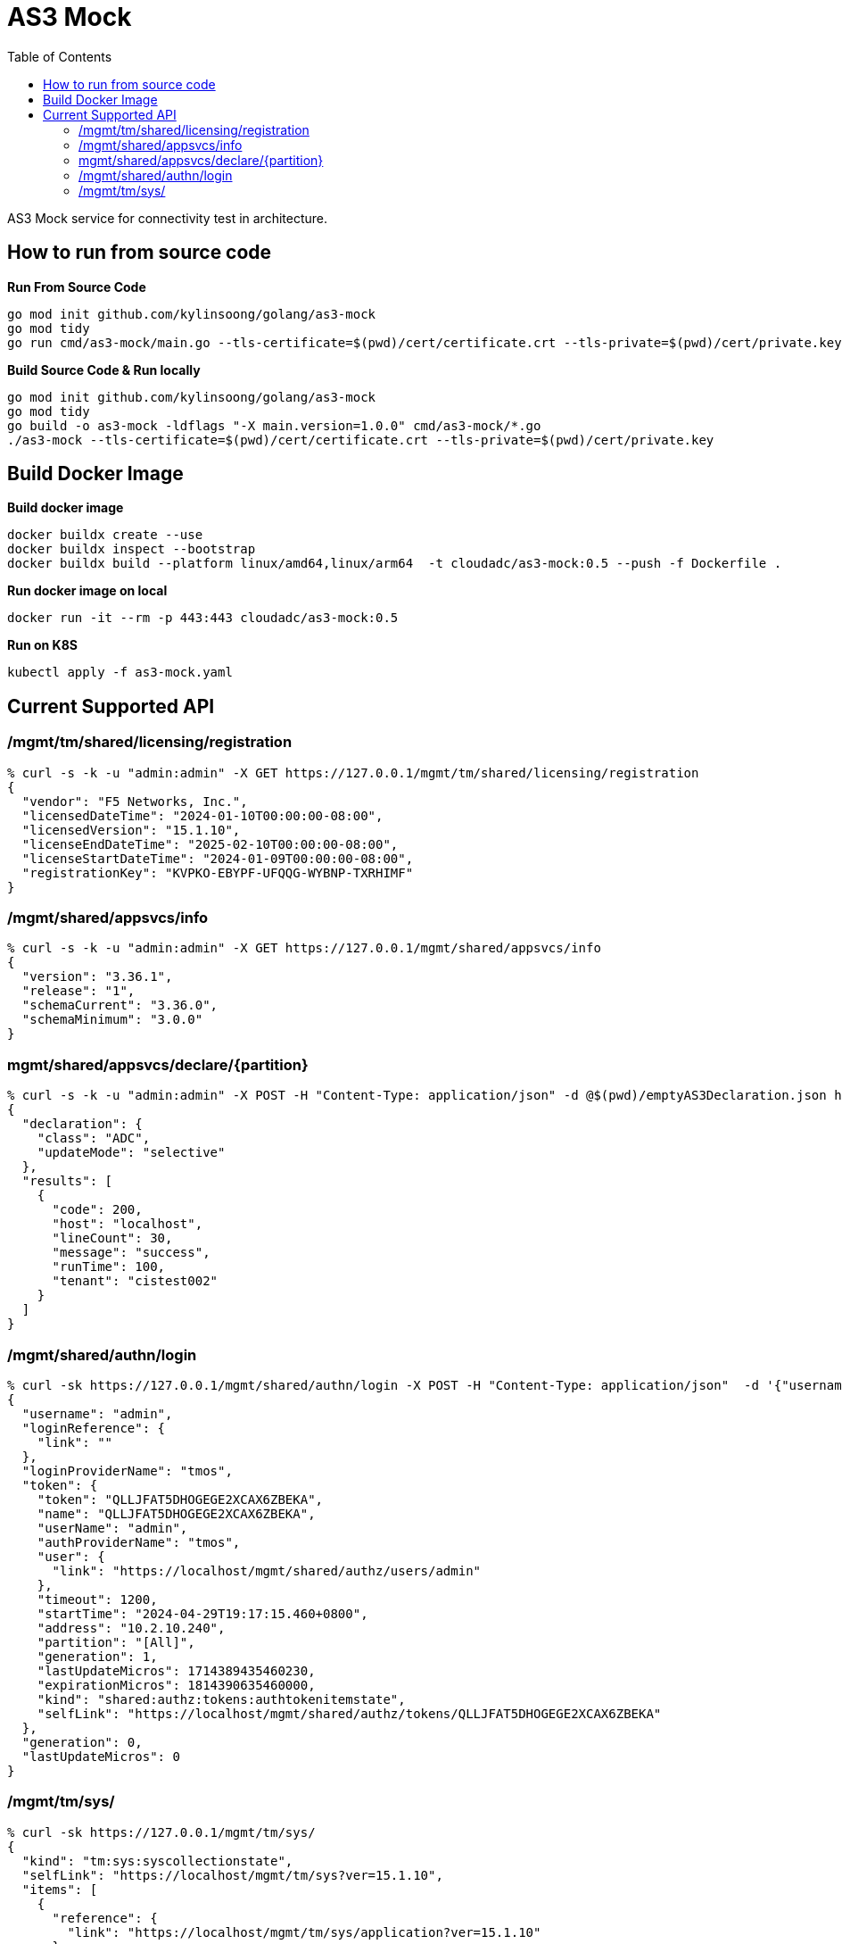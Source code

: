 = AS3 Mock
:toc: manual

AS3 Mock service for connectivity test in architecture.

== How to run from source code

[source, bash]
.*Run From Source Code*
----
go mod init github.com/kylinsoong/golang/as3-mock
go mod tidy
go run cmd/as3-mock/main.go --tls-certificate=$(pwd)/cert/certificate.crt --tls-private=$(pwd)/cert/private.key
----

[source, bash]
.*Build Source Code & Run locally*
----
go mod init github.com/kylinsoong/golang/as3-mock
go mod tidy
go build -o as3-mock -ldflags "-X main.version=1.0.0" cmd/as3-mock/*.go
./as3-mock --tls-certificate=$(pwd)/cert/certificate.crt --tls-private=$(pwd)/cert/private.key
----

== Build Docker Image

[source, bash]
.*Build docker image*
----
docker buildx create --use
docker buildx inspect --bootstrap
docker buildx build --platform linux/amd64,linux/arm64  -t cloudadc/as3-mock:0.5 --push -f Dockerfile .
----

[source, bash]
.*Run docker image on local*
----
docker run -it --rm -p 443:443 cloudadc/as3-mock:0.5
----

[source, bash]
.*Run on K8S*
----
kubectl apply -f as3-mock.yaml
----

== Current Supported API

=== /mgmt/tm/shared/licensing/registration

[source, bash]
----
% curl -s -k -u "admin:admin" -X GET https://127.0.0.1/mgmt/tm/shared/licensing/registration 
{
  "vendor": "F5 Networks, Inc.",
  "licensedDateTime": "2024-01-10T00:00:00-08:00",
  "licensedVersion": "15.1.10",
  "licenseEndDateTime": "2025-02-10T00:00:00-08:00",
  "licenseStartDateTime": "2024-01-09T00:00:00-08:00",
  "registrationKey": "KVPKO-EBYPF-UFQQG-WYBNP-TXRHIMF"
}
----

=== /mgmt/shared/appsvcs/info

[source, bash]
----
% curl -s -k -u "admin:admin" -X GET https://127.0.0.1/mgmt/shared/appsvcs/info
{
  "version": "3.36.1",
  "release": "1",
  "schemaCurrent": "3.36.0",
  "schemaMinimum": "3.0.0"
}
---- 

=== mgmt/shared/appsvcs/declare/{partition}

[source, bash]
----
% curl -s -k -u "admin:admin" -X POST -H "Content-Type: application/json" -d @$(pwd)/emptyAS3Declaration.json https://127.0.0.1/mgmt/shared/appsvcs/declare/cistest002 
{
  "declaration": {
    "class": "ADC",
    "updateMode": "selective"
  },
  "results": [
    {
      "code": 200,
      "host": "localhost",
      "lineCount": 30,
      "message": "success",
      "runTime": 100,
      "tenant": "cistest002"
    }
  ]
}
----

=== /mgmt/shared/authn/login

[source, bash]
----
% curl -sk https://127.0.0.1/mgmt/shared/authn/login -X POST -H "Content-Type: application/json"  -d '{"username":"admin", "password":"F5demo@666", "loginProviderName":"tmos"}'
{
  "username": "admin",
  "loginReference": {
    "link": ""
  },
  "loginProviderName": "tmos",
  "token": {
    "token": "QLLJFAT5DHOGEGE2XCAX6ZBEKA",
    "name": "QLLJFAT5DHOGEGE2XCAX6ZBEKA",
    "userName": "admin",
    "authProviderName": "tmos",
    "user": {
      "link": "https://localhost/mgmt/shared/authz/users/admin"
    },
    "timeout": 1200,
    "startTime": "2024-04-29T19:17:15.460+0800",
    "address": "10.2.10.240",
    "partition": "[All]",
    "generation": 1,
    "lastUpdateMicros": 1714389435460230,
    "expirationMicros": 1814390635460000,
    "kind": "shared:authz:tokens:authtokenitemstate",
    "selfLink": "https://localhost/mgmt/shared/authz/tokens/QLLJFAT5DHOGEGE2XCAX6ZBEKA"
  },
  "generation": 0,
  "lastUpdateMicros": 0
}
----

=== /mgmt/tm/sys/

[source, bash]
----
% curl -sk https://127.0.0.1/mgmt/tm/sys/
{
  "kind": "tm:sys:syscollectionstate",
  "selfLink": "https://localhost/mgmt/tm/sys?ver=15.1.10",
  "items": [
    {
      "reference": {
        "link": "https://localhost/mgmt/tm/sys/application?ver=15.1.10"
      }
    },
    {
      "reference": {
        "link": "https://localhost/mgmt/tm/sys/crypto?ver=15.1.10"
      }
    },
    {
      "reference": {
        "link": "https://localhost/mgmt/tm/sys/daemon-log-settings?ver=15.1.10"
      }
    },
    {
      "reference": {
        "link": "https://localhost/mgmt/tm/sys/diags?ver=15.1.10"
      }
    },
    {
      "reference": {
        "link": "https://localhost/mgmt/tm/sys/disk?ver=15.1.10"
      }
    },
    {
      "reference": {
        "link": "https://localhost/mgmt/tm/sys/dynad?ver=15.1.10"
      }
    },
    {
      "reference": {
        "link": "https://localhost/mgmt/tm/sys/ecm?ver=15.1.10"
      }
    },
    {
      "reference": {
        "link": "https://localhost/mgmt/tm/sys/file?ver=15.1.10"
      }
    },
    {
      "reference": {
        "link": "https://localhost/mgmt/tm/sys/fpga?ver=15.1.10"
      }
    },
    {
      "reference": {
        "link": "https://localhost/mgmt/tm/sys/icall?ver=15.1.10"
      }
    },
    {
      "reference": {
        "link": "https://localhost/mgmt/tm/sys/log-config?ver=15.1.10"
      }
    },
    {
      "reference": {
        "link": "https://localhost/mgmt/tm/sys/pfman?ver=15.1.10"
      }
    },
    {
      "reference": {
        "link": "https://localhost/mgmt/tm/sys/sflow?ver=15.1.10"
      }
    },
    {
      "reference": {
        "link": "https://localhost/mgmt/tm/sys/software?ver=15.1.10"
      }
    },
    {
      "reference": {
        "link": "https://localhost/mgmt/tm/sys/turboflex?ver=15.1.10"
      }
    },
    {
      "reference": {
        "link": "https://localhost/mgmt/tm/sys/url-db?ver=15.1.10"
      }
    },
    {
      "reference": {
        "link": "https://localhost/mgmt/tm/sys/aom?ver=15.1.10"
      }
    },
    {
      "reference": {
        "link": "https://localhost/mgmt/tm/sys/autoscale-group?ver=15.1.10"
      }
    },
    {
      "reference": {
        "link": "https://localhost/mgmt/tm/sys/cluster?ver=15.1.10"
      }
    },
    {
      "reference": {
        "link": "https://localhost/mgmt/tm/sys/config?ver=15.1.10"
      }
    },
    {
      "reference": {
        "link": "https://localhost/mgmt/tm/sys/core?ver=15.1.10"
      }
    },
    {
      "reference": {
        "link": "https://localhost/mgmt/tm/sys/daemon-ha?ver=15.1.10"
      }
    },
    {
      "reference": {
        "link": "https://localhost/mgmt/tm/sys/datastor?ver=15.1.10"
      }
    },
    {
      "reference": {
        "link": "https://localhost/mgmt/tm/sys/db?ver=15.1.10"
      }
    },
    {
      "reference": {
        "link": "https://localhost/mgmt/tm/sys/dns?ver=15.1.10"
      }
    },
    {
      "reference": {
        "link": "https://localhost/mgmt/tm/sys/feature-module?ver=15.1.10"
      }
    },
    {
      "reference": {
        "link": "https://localhost/mgmt/tm/sys/folder?ver=15.1.10"
      }
    },
    {
      "reference": {
        "link": "https://localhost/mgmt/tm/sys/global-settings?ver=15.1.10"
      }
    },
    {
      "reference": {
        "link": "https://localhost/mgmt/tm/sys/ha-group?ver=15.1.10"
      }
    },
    {
      "reference": {
        "link": "https://localhost/mgmt/tm/sys/httpd?ver=15.1.10"
      }
    },
    {
      "reference": {
        "link": "https://localhost/mgmt/tm/sys/icontrol-soap?ver=15.1.10"
      }
    },
    {
      "reference": {
        "link": "https://localhost/mgmt/tm/sys/internal-proxy?ver=15.1.10"
      }
    },
    {
      "reference": {
        "link": "https://localhost/mgmt/tm/sys/log-rotate?ver=15.1.10"
      }
    },
    {
      "reference": {
        "link": "https://localhost/mgmt/tm/sys/management-dhcp?ver=15.1.10"
      }
    },
    {
      "reference": {
        "link": "https://localhost/mgmt/tm/sys/management-ip?ver=15.1.10"
      }
    },
    {
      "reference": {
        "link": "https://localhost/mgmt/tm/sys/management-ovsdb?ver=15.1.10"
      }
    },
    {
      "reference": {
        "link": "https://localhost/mgmt/tm/sys/management-proxy-config?ver=15.1.10"
      }
    },
    {
      "reference": {
        "link": "https://localhost/mgmt/tm/sys/management-route?ver=15.1.10"
      }
    },
    {
      "reference": {
        "link": "https://localhost/mgmt/tm/sys/ntp?ver=15.1.10"
      }
    },
    {
      "reference": {
        "link": "https://localhost/mgmt/tm/sys/outbound-smtp?ver=15.1.10"
      }
    },
    {
      "reference": {
        "link": "https://localhost/mgmt/tm/sys/provision?ver=15.1.10"
      }
    },
    {
      "reference": {
        "link": "https://localhost/mgmt/tm/sys/scriptd?ver=15.1.10"
      }
    },
    {
      "reference": {
        "link": "https://localhost/mgmt/tm/sys/service?ver=15.1.10"
      }
    },
    {
      "reference": {
        "link": "https://localhost/mgmt/tm/sys/smtp-server?ver=15.1.10"
      }
    },
    {
      "reference": {
        "link": "https://localhost/mgmt/tm/sys/snmp?ver=15.1.10"
      }
    },
    {
      "reference": {
        "link": "https://localhost/mgmt/tm/sys/sshd?ver=15.1.10"
      }
    },
    {
      "reference": {
        "link": "https://localhost/mgmt/tm/sys/state-mirroring?ver=15.1.10"
      }
    },
    {
      "reference": {
        "link": "https://localhost/mgmt/tm/sys/syslog?ver=15.1.10"
      }
    },
    {
      "reference": {
        "link": "https://localhost/mgmt/tm/sys/telemd?ver=15.1.10"
      }
    },
    {
      "reference": {
        "link": "https://localhost/mgmt/tm/sys/ucs?ver=15.1.10"
      }
    }
  ]
}
----
